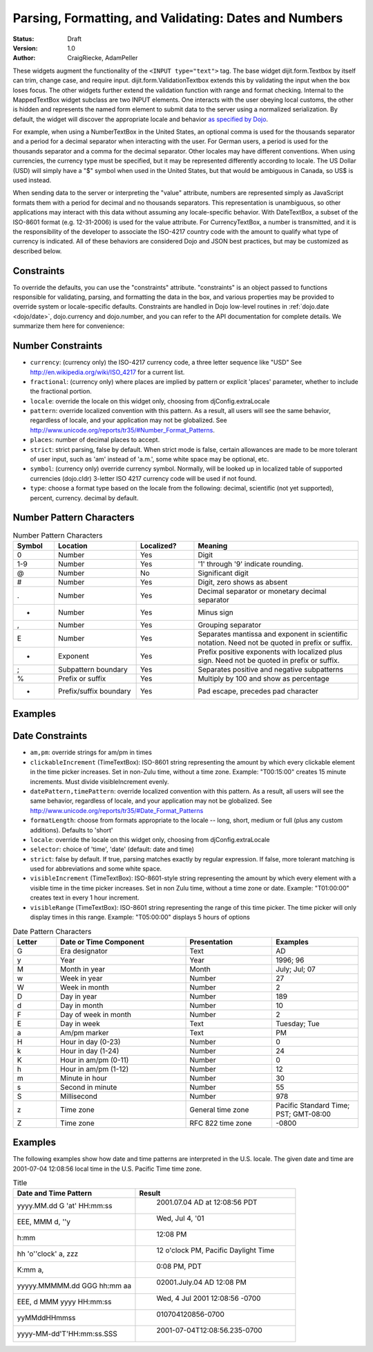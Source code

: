 .. _quickstart/numbersDates:

Parsing, Formatting, and Validating: Dates and Numbers
======================================================

:Status: Draft
:Version: 1.0
:Author: CraigRiecke, AdamPeller

These widgets augment the functionality of the ``<INPUT type="text">`` tag.
The base widget dijit.form.Textbox by itself can trim, change case, and require input.
dijit.form.ValidationTextbox extends this by validating the input when the box loses focus.  The other widgets further extend the validation function with range and format checking.  Internal to the MappedTextBox widget subclass are two INPUT elements.  One interacts with the user obeying local customs, the other is hidden and represents the named form element to submit data to the server using a normalized serialization.  By default, the widget will discover the appropriate locale and behavior `as specified by Dojo
<http://dojotoolkit.org/book/dojo-book-0-9/part-3-programmatic-dijit-and-dojo/i18n/specifying-locale>`_.

For example, when using a NumberTextBox in the United States, an optional comma is used for the thousands separator and a period for a decimal separator when interacting with the user.  For German users, a period is used for the thousands separator and a comma for the decimal separator.  Other locales may have different conventions.  When using currencies, the currency type must be specified, but it may be represented differently according to locale.  The US Dollar (USD) will simply have a "$" symbol when used in the United States, but that would be ambiguous in Canada, so US$ is used instead.

When sending data to the server or interpreting the "value" attribute, numbers are represented simply as JavaScript formats them with a period for decimal and no thousands separators.  This representation is unambiguous, so other applications may interact with this data without assuming any locale-specific behavior.  With DateTextBox, a subset of the ISO-8601 format (e.g. 12-31-2006) is used for the value attribute.  For CurrencyTextBox, a number is transmitted, and it is the responsibility of the developer to associate the ISO-4217 country code with the amount to qualify what type of currency is indicated.  All of these behaviors are considered Dojo and JSON best practices, but may be customized as described below.

Constraints
-----------

To override the defaults, you can use the "constraints" attribute.  "constraints" is an
object passed to functions responsible for validating, parsing, and formatting the data in the box, and
various properties may be provided to override system or locale-specific defaults.  Constraints are handled in Dojo low-level routines in
:ref:`dojo.date <dojo/date>`, dojo.currency and dojo.number, and you can refer to the API documentation for complete details.  We summarize them here for convenience:

Number Constraints
------------------

- ``currency``: (currency only) the ISO-4217 currency code, a three letter sequence like "USD"
  See `<http://en.wikipedia.org/wiki/ISO_4217>`_ for a current list.
- ``fractional``:  (currency only) where places are implied by pattern or explicit 'places' parameter, whether to include the fractional portion.
- ``locale``:  override the locale on this widget only, choosing from djConfig.extraLocale
- ``pattern``:  override localized convention with this pattern.  As a result, all users will see the same behavior, regardless of locale, and your application may not be globalized.  See `<http://www.unicode.org/reports/tr35/#Number_Format_Patterns>`_.
- ``places``:  number of decimal places to accept.
- ``strict``:  strict parsing, false by default.  When strict mode is false, certain allowances are made to be more tolerant of user input, such as 'am' instead of 'a.m.', some white space may be optional, etc.
- ``symbol``:  (currency only) override currency symbol. Normally, will be looked up in localized table of supported currencies (dojo.cldr) 3-letter ISO 4217 currency code will
  be used if not found.
- ``type``: choose a format type based on the locale from the following: decimal, scientific (not yet supported), percent, currency. decimal by default.

Number Pattern Characters
-------------------------

.. csv-table:: Number Pattern Characters
   :header: "Symbol", "Location", "Localized?", "Meaning"
   :widths: 5,10,7,20

   "0","Number","Yes","Digit"
   "1-9","Number","Yes","'1' through '9' indicate rounding."
   "@","Number","No","Significant digit"
   "#","Number","Yes","Digit, zero shows as absent"
   ".","Number","Yes","Decimal separator or monetary decimal separator"
   "-","Number","Yes","Minus sign"
   ",","Number","Yes","Grouping separator"
   "E","Number","Yes","Separates mantissa and exponent in scientific notation. Need not be quoted in prefix or suffix."
   "+","Exponent","Yes","Prefix positive exponents with localized plus sign. Need not be quoted in prefix or suffix."
   ";","Subpattern boundary","Yes","Separates positive and negative subpatterns"
   "%","Prefix or suffix","Yes","Multiply by 100 and show as percentage"
   "*","Prefix/suffix boundary","Yes","Pad escape, precedes pad character"


Examples
--------

Date Constraints
----------------

- ``am,pm``: override strings for am/pm in times
- ``clickableIncrement`` (TimeTextBox): ISO-8601 string representing the amount by which every clickable element in the time picker increases. Set in non-Zulu time, without a time zone. Example: "T00:15:00" creates 15 minute increments. Must divide visibleIncrement evenly.
- ``datePattern,timePattern``: override localized convention with this pattern.  As a result, all users will see the same behavior, regardless of locale, and your application may not be globalized.  See `<http://www.unicode.org/reports/tr35/#Date_Format_Patterns>`_
- ``formatLength``: choose from formats appropriate to the locale -- long, short, medium or full (plus any custom additions).  Defaults to 'short'
- ``locale``:  override the locale on this widget only, choosing from djConfig.extraLocale
- ``selector``: choice of 'time', 'date' (default: date and time)
- ``strict``: false by default.  If true, parsing matches exactly by regular expression.  If false, more tolerant matching is used for abbreviations and some white space.
- ``visibleIncrement`` (TimeTextBox): ISO-8601-style string representing the amount by which every element with a visible time in the time picker increases.  Set in non Zulu time, without a time zone or date.  Example: "T01:00:00" creates text in every 1 hour increment.
- ``visibleRange`` (TimeTextBox): ISO-8601 string representing the range of this time picker. The time picker will only display times in this range. Example: "T05:00:00" displays 5 hours of options

.. csv-table:: Date Pattern Characters
   :header: "Letter","Date or Time Component","Presentation","Examples"
   :widths: 5,15,10,10

   "G ","Era designator ","Text ","AD"
   "y ","Year ","Year ","1996; 96"
   "M ","Month in year ","Month ","July; Jul; 07"
   "w ","Week in year ","Number ","27"
   "W ","Week in month ","Number ","2"
   "D ","Day in year ","Number ","189"
   "d ","Day in month ","Number ","10"
   "F ","Day of week in month ","Number ","2"
   "E ","Day in week ","Text ","Tuesday; Tue"
   "a ","Am/pm marker ","Text ","PM"
   "H ","Hour in day (0-23) ","Number ","0"
   "k ","Hour in day (1-24) ","Number ","24"
   "K ","Hour in am/pm (0-11) ","Number ","0"
   "h ","Hour in am/pm (1-12) ","Number ","12"
   "m ","Minute in hour ","Number ","30"
   "s ","Second in minute ","Number ","55"
   "S ","Millisecond ","Number ","978"
   "z ","Time zone ","General time zone ","Pacific Standard Time; PST; GMT-08:00"
   "Z ","Time zone ","RFC 822 time zone ","-0800"

Examples
--------

The following examples show how date and time patterns are interpreted in the U.S. locale. The given date and time are 2001-07-04 12:08:56 local time in the U.S. Pacific Time time zone.

.. csv-table:: Title
   :header: "Date and Time Pattern","Result"

    "yyyy.MM.dd G 'at' HH:mm:ss "," 	2001.07.04 AD at 12:08:56 PDT"
    "EEE, MMM d, ''y"," 	Wed, Jul 4, '01"
    "h:mm "," 	12:08 PM"
    "hh 'o''clock' a, zzz"," 	12 o'clock PM, Pacific Daylight Time"
    "K:mm a, "," 	0:08 PM, PDT"
    "yyyyy.MMMMM.dd GGG hh:mm aa"," 	02001.July.04 AD 12:08 PM"
    "EEE, d MMM yyyy HH:mm:ss "," 	Wed, 4 Jul 2001 12:08:56 -0700"
    "yyMMddHHmmss"," 	010704120856-0700"
    "yyyy-MM-dd'T'HH:mm:ss.SSS"," 	2001-07-04T12:08:56.235-0700"

.. code-block :: javascript
  :linenos:

  <script type="text/javascript">alert("Your code");</script>
